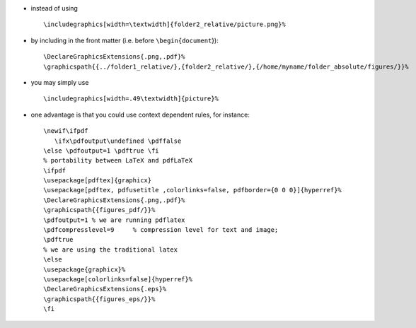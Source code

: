 .. title: setting graphics' path
.. slug: 2009-08-21-setting-graphics-path
.. date: 2009-08-21 13:36:57
.. type: text
.. tags: latex


-  instead of using

   ::

       \includegraphics[width=\textwidth]{folder2_relative/picture.png}%

.. TEASER_END


-  by including in the front matter (i.e. before ``\begin{document``}):

   ::

       \DeclareGraphicsExtensions{.png,.pdf}%
       \graphicspath{{../folder1_relative/},{folder2_relative/},{/home/myname/folder_absolute/figures/}}%

-  you may simply use

   ::

       \includegraphics[width=.49\textwidth]{picture}%


.. TEASER_END

-  one advantage is that you could use context dependent rules, for
   instance:

   ::

       \newif\ifpdf
          \ifx\pdfoutput\undefined \pdffalse
       \else \pdfoutput=1 \pdftrue \fi
       % portability between LaTeX and pdfLaTeX
       \ifpdf
       \usepackage[pdftex]{graphicx}
       \usepackage[pdftex, pdfusetitle ,colorlinks=false, pdfborder={0 0 0}]{hyperref}%
       \DeclareGraphicsExtensions{.png,.pdf}%
       \graphicspath{{figures_pdf/}}%
       \pdfoutput=1 % we are running pdflatex
       \pdfcompresslevel=9     % compression level for text and image;
       \pdftrue
       % we are using the traditional latex
       \else
       \usepackage{graphicx}%
       \usepackage[colorlinks=false]{hyperref}%
       \DeclareGraphicsExtensions{.eps}%
       \graphicspath{{figures_eps/}}%
       \fi
